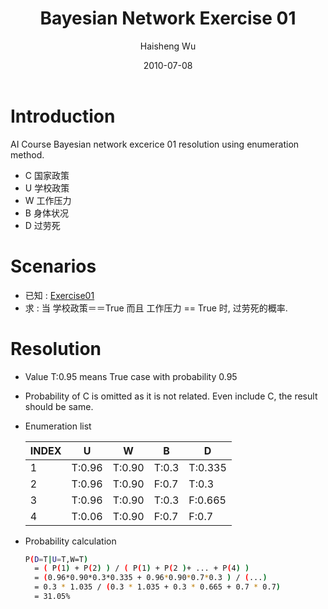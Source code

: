 #+TITLE: Bayesian Network Exercise 01
#+LANGUAGE: en
#+AUTHOR: Haisheng Wu
#+EMAIL: freizl@gmail.com
#+DATE: 2010-07-08
#+OPTIONS: toc:1
#+STYLE: <link rel="stylesheet" href="../css/default.css" type="text/css"/>
#+LINK_HOME: ../index.html

* Introduction
AI Course Bayesian network excerice 01 resolution using enumeration method.
  + C 国家政策
  + U 学校政策
  + W 工作压力
  + B 身体状况
  + D 过劳死

* Scenarios
  * 已知 : [[http://docs.google.com/fileview?id=0B4ERhObEn4HSOTRlMDQwMGEtZDI4OS00M2ExLWI1YTgtNzU1MzdjYjU2Mzlm&authkey=CMWuqBQ&hl=en][Exercise01]]
  * 求  :  当 学校政策＝＝True 而且 工作压力 == True 时, 过劳死的概率.

* Resolution
  + Value T:0.95 means True case with probability 0.95
  + Probability of C is omitted as it is not related.
    Even include C, the result should be same.
  + Enumeration list
    | INDEX | *U*    | *W*    | *B*   | *D*     |
    |-------+--------+--------+-------+---------|
    |     1 | T:0.96 | T:0.90 | T:0.3 | T:0.335 |
    |     2 | T:0.96 | T:0.90 | F:0.7 | T:0.3   |
    |     3 | T:0.96 | T:0.90 | T:0.3 | F:0.665 |
    |     4 | T:0.06 | T:0.90 | F:0.7 | F:0.7   |

  + Probability calculation
    #+begin_src sh
P(D=T|U=T,W=T) 
  = ( P(1) + P(2) ) / ( P(1) + P(2 )+ ... + P(4) )
  = (0.96*0.90*0.3*0.335 + 0.96*0.90*0.7*0.3 ) / (...)
  = 0.3 * 1.035 / (0.3 * 1.035 + 0.3 * 0.665 + 0.7 * 0.7)
  = 31.05%
#+end_src
